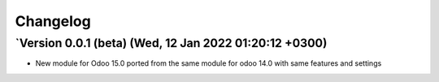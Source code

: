.. _changelog:

Changelog
=========
`Version 0.0.1  (beta) (Wed, 12 Jan 2022 01:20:12 +0300)
-----------------------------------------------------------------
- New module for Odoo 15.0 ported from the same module for odoo 14.0 with same features and settings
